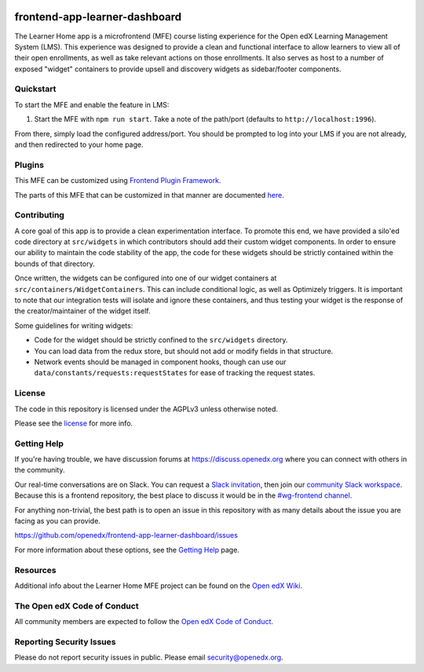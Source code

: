 |license-badge| |status-badge| |ci-badge| |codecov-badge|

.. |license-badge| image:: https://img.shields.io/github/license/openedx/frontend-app-learner-dashboard.svg
    :target: https://github.com/openedx/frontend-app-learner-dashboard/blob/master/LICENSE
    :alt: License
.. |status-badge| image:: https://img.shields.io/badge/Status-Maintained-brightgreen
    :alt: Maintained
.. |ci-badge| image:: https://github.com/openedx/frontend-app-learner-dashboard/actions/workflows/ci.yml/badge.svg
    :target: https://github.com/openedx/frontend-app-learner-dashboard/actions/workflows/ci.yml
    :alt: Continuous Integration
.. |codecov-badge| image:: https://codecov.io/github/openedx/frontend-app-learner-dashboard/coverage.svg?branch=master
    :target: https://app.codecov.io/github/openedx/frontend-app-learner-dashboard?branch=master
    :alt: Codecov

frontend-app-learner-dashboard
==============================

The Learner Home app is a microfrontend (MFE) course listing experience for the Open edX Learning Management System
(LMS).  This experience was designed to provide a clean and functional interface to allow learners to view all of their
open enrollments, as well as take relevant actions on those enrollments.  It also serves as host to a number of exposed
"widget" containers to provide upsell and discovery widgets as sidebar/footer components.

Quickstart
----------

To start the MFE and enable the feature in LMS:

1. Start the MFE with ``npm run start``. Take a note of the path/port (defaults to ``http://localhost:1996``).

From there, simply load the configured address/port.  You should be prompted to log into your LMS if you are not
already, and then redirected to your home page.

Plugins
-------
This MFE can be customized using `Frontend Plugin Framework <https://github.com/openedx/frontend-plugin-framework>`_.

The parts of this MFE that can be customized in that manner are documented `here </src/plugin-slots>`_.

Contributing
------------

A core goal of this app is to provide a clean experimentation interface.  To promote this end, we have provided a
silo'ed code directory at ``src/widgets`` in which contributors should add their custom widget components.  In order to
ensure our ability to maintain the code stability of the app, the code for these widgets should be strictly contained
within the bounds of that directory.

Once written, the widgets can be configured into one of our widget containers at ``src/containers/WidgetContainers``.
This can include conditional logic, as well as Optimizely triggers. It is important to note that our integration tests
will isolate and ignore these containers, and thus testing your widget is the response of the creator/maintainer of the
widget itself.

Some guidelines for writing widgets:

* Code for the widget should be strictly confined to the ``src/widgets`` directory.
* You can load data from the redux store, but should not add or modify fields in that structure.
* Network events should be managed in component hooks, though can use our ``data/constants/requests:requestStates`` for
  ease of tracking the request states.

License
-------

The code in this repository is licensed under the AGPLv3 unless otherwise noted.

Please see the `license`_ for more info.

.. _license: https://github.com/openedx/frontend-app-learner-dashboard/blob/master/LICENSE

Getting Help
------------

If you're having trouble, we have discussion forums at https://discuss.openedx.org where you can connect with others in
the community.

Our real-time conversations are on Slack. You can request a `Slack invitation`_, then join our
`community Slack workspace`_.  Because this is a frontend repository, the best place to discuss it would be in the
`#wg-frontend channel`_.

For anything non-trivial, the best path is to open an issue in this repository with as many details about the issue you
are facing as you can provide.

https://github.com/openedx/frontend-app-learner-dashboard/issues

For more information about these options, see the `Getting Help`_ page.

.. _Slack invitation: https://openedx.org/slack
.. _community Slack workspace: https://openedx.slack.com/
.. _#wg-frontend channel: https://openedx.slack.com/archives/C04BM6YC7A6
.. _Getting Help: https://openedx.org/community/connect

Resources
---------

Additional info about the Learner Home MFE project can be found on the `Open edX Wiki`_.

.. _Open edX Wiki: https://openedx.atlassian.net/wiki/spaces/OEPM/pages/3575906333/Learner+Home

The Open edX Code of Conduct
----------------------------

All community members are expected to follow the `Open edX Code of Conduct`_.

.. _Open edX Code of Conduct: https://openedx.org/code-of-conduct/

Reporting Security Issues
-------------------------

Please do not report security issues in public. Please email security@openedx.org.
